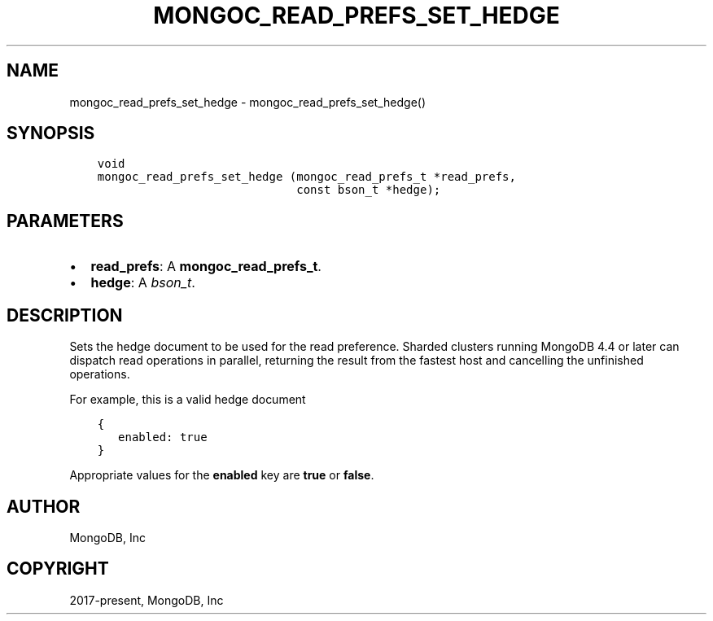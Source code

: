 .\" Man page generated from reStructuredText.
.
.TH "MONGOC_READ_PREFS_SET_HEDGE" "3" "Aug 16, 2021" "1.19.0" "libmongoc"
.SH NAME
mongoc_read_prefs_set_hedge \- mongoc_read_prefs_set_hedge()
.
.nr rst2man-indent-level 0
.
.de1 rstReportMargin
\\$1 \\n[an-margin]
level \\n[rst2man-indent-level]
level margin: \\n[rst2man-indent\\n[rst2man-indent-level]]
-
\\n[rst2man-indent0]
\\n[rst2man-indent1]
\\n[rst2man-indent2]
..
.de1 INDENT
.\" .rstReportMargin pre:
. RS \\$1
. nr rst2man-indent\\n[rst2man-indent-level] \\n[an-margin]
. nr rst2man-indent-level +1
.\" .rstReportMargin post:
..
.de UNINDENT
. RE
.\" indent \\n[an-margin]
.\" old: \\n[rst2man-indent\\n[rst2man-indent-level]]
.nr rst2man-indent-level -1
.\" new: \\n[rst2man-indent\\n[rst2man-indent-level]]
.in \\n[rst2man-indent\\n[rst2man-indent-level]]u
..
.SH SYNOPSIS
.INDENT 0.0
.INDENT 3.5
.sp
.nf
.ft C
void
mongoc_read_prefs_set_hedge (mongoc_read_prefs_t *read_prefs,
                             const bson_t *hedge);
.ft P
.fi
.UNINDENT
.UNINDENT
.SH PARAMETERS
.INDENT 0.0
.IP \(bu 2
\fBread_prefs\fP: A \fBmongoc_read_prefs_t\fP\&.
.IP \(bu 2
\fBhedge\fP: A \fI\%bson_t\fP\&.
.UNINDENT
.SH DESCRIPTION
.sp
Sets the hedge document to be used for the read preference. Sharded clusters running MongoDB 4.4 or later can dispatch read operations in parallel, returning the result from the fastest host and cancelling the unfinished operations.
.sp
For example, this is a valid hedge document
.INDENT 0.0
.INDENT 3.5
.sp
.nf
.ft C
{
   enabled: true
}
.ft P
.fi
.UNINDENT
.UNINDENT
.sp
Appropriate values for the \fBenabled\fP key are \fBtrue\fP or \fBfalse\fP\&.
.SH AUTHOR
MongoDB, Inc
.SH COPYRIGHT
2017-present, MongoDB, Inc
.\" Generated by docutils manpage writer.
.
